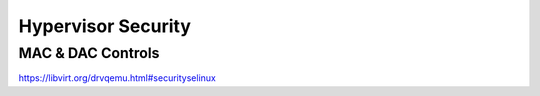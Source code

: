 ===================
Hypervisor Security
===================


MAC & DAC Controls
~~~~~~~~~~~~~~~~~~
https://libvirt.org/drvqemu.html#securityselinux
